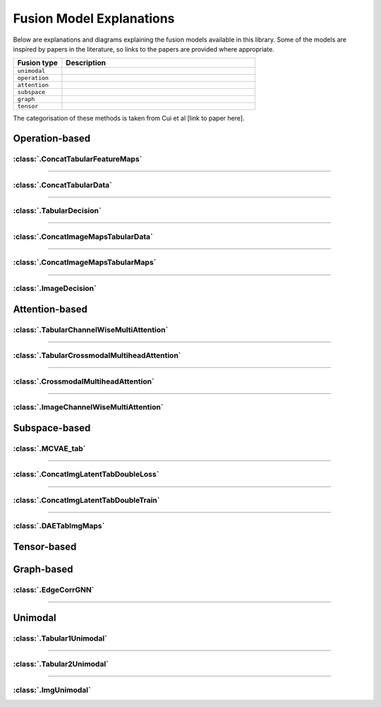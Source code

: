 .. _fusion-model-explanations:

Fusion Model Explanations
==========================

Below are explanations and diagrams explaining the fusion models available in this library.
Some of the models are inspired by papers in the literature, so links to the papers are provided
where appropriate.

.. list-table::
    :widths: 20 80
    :header-rows: 1

    * - Fusion type
      - Description
    * - ``unimodal``
      -
    * - ``operation``
      -
    * - ``attention``
      -
    * - ``subspace``
      -
    * - ``graph``
      -
    * - ``tensor``
      -


The categorisation of these methods is taken from Cui et al [link to paper here].

Operation-based
---------------

:class:`.ConcatTabularFeatureMaps`
~~~~~~~~~~~~~~~~~~~~~~~~~~~~~~~~~~~~~~

.. image:: _static/ConcatTabularFeatureMaps.png
    :align: left

-----

:class:`.ConcatTabularData`
~~~~~~~~~~~~~~~~~~~~~~~~~~~~~~~~~~~~~~

.. image:: _static/ConcatTabularData.png
    :align: left

-----

:class:`.TabularDecision`
~~~~~~~~~~~~~~~~~~~~~~~~~~~~~~~~~~~~~~

.. image:: _static/TabularDecision.png
    :align: left

-----

:class:`.ConcatImageMapsTabularData`
~~~~~~~~~~~~~~~~~~~~~~~~~~~~~~~~~~~~~~

.. image:: _static/ConcatImageMapsTabularData.png
    :align: left

-----

:class:`.ConcatImageMapsTabularMaps`
~~~~~~~~~~~~~~~~~~~~~~~~~~~~~~~~~~~~~~

.. image:: _static/ConcatImageMapsTabularMaps.png
    :align: left

-----

:class:`.ImageDecision`
~~~~~~~~~~~~~~~~~~~~~~~~~~~~~~~~~~~~~~~~~~~~~~~

.. image:: _static/ImageDecision.png
    :align: left


Attention-based
---------------

:class:`.TabularChannelWiseMultiAttention`
~~~~~~~~~~~~~~~~~~~~~~~~~~~~~~~~~~~~~~~~~~~~

.. image:: _static/TabularChannelwiseAttention.png
    :align: left

-----

:class:`.TabularCrossmodalMultiheadAttention`
~~~~~~~~~~~~~~~~~~~~~~~~~~~~~~~~~~~~~~~~~~~~~~~

.. image:: _static/TabularCrossmodalAttention.png
    :align: left

-----

:class:`.CrossmodalMultiheadAttention`
~~~~~~~~~~~~~~~~~~~~~~~~~~~~~~~~~~~~~~~~

.. image:: _static/CrossmodalMultiheadAttention.png
    :align: left

-----

:class:`.ImageChannelWiseMultiAttention`
~~~~~~~~~~~~~~~~~~~~~~~~~~~~~~~~~~~~~~~~~~~~~~~

.. image:: _static/ImageChannelwiseMultiheadAttention.png
    :align: left



Subspace-based
--------------

:class:`.MCVAE_tab`
~~~~~~~~~~~~~~~~~~~~~~~~~~~~~~~~~~~~~~~~~~~~~~~

.. image:: _static/MCVAE.png
    :align: left

-----

:class:`.ConcatImgLatentTabDoubleLoss`
~~~~~~~~~~~~~~~~~~~~~~~~~~~~~~~~~~~~~~~~

.. image:: _static/ImgLatentDoubleLoss.png
    :align: left

-----

:class:`.ConcatImgLatentTabDoubleTrain`
~~~~~~~~~~~~~~~~~~~~~~~~~~~~~~~~~~~~~~~~

.. image:: _static/ImgLatentDoubleTrain.png
    :align: left

-----

:class:`.DAETabImgMaps`
~~~~~~~~~~~~~~~~~~~~~~~~~~~~~~~~~~~~~~

.. image:: _static/DAETabImgMaps.png
    :align: left


Tensor-based
------------



Graph-based
-----------

:class:`.EdgeCorrGNN`
~~~~~~~~~~~~~~~~~~~~~~~~~~

.. image:: _static/EdgeCorrGNN.png
    :align: left



-----

Unimodal
-----------

:class:`.Tabular1Unimodal`
~~~~~~~~~~~~~~~~~~~~~~~~~~~~~~~~~~~~~~~~~~~~~~~

.. image:: _static/Tabular1Unimodal.png
    :align: left

-----

:class:`.Tabular2Unimodal`
~~~~~~~~~~~~~~~~~~~~~~~~~~~~~~~~~~~~~~~~~~~~~~~

.. image:: _static/Tabular2Unimodal.png
    :align: left

-----

:class:`.ImgUnimodal`
~~~~~~~~~~~~~~~~~~~~~~~~~~~

.. image:: _static/ImageUnimodal.png
    :align: left